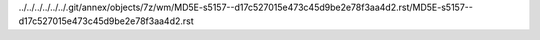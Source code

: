 ../../../../../../.git/annex/objects/7z/wm/MD5E-s5157--d17c527015e473c45d9be2e78f3aa4d2.rst/MD5E-s5157--d17c527015e473c45d9be2e78f3aa4d2.rst